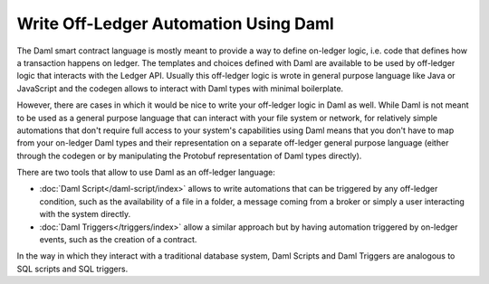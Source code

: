 .. Copyright (c) 2022 Digital Asset (Switzerland) GmbH and/or its affiliates. All rights reserved.
.. SPDX-License-Identifier: Apache-2.0

Write Off-Ledger Automation Using Daml
======================================

The Daml smart contract language is mostly meant to provide a way to define on-ledger logic, i.e.
code that defines how a transaction happens on ledger. The templates and choices defined with Daml
are available to be used by off-ledger logic that interacts with the Ledger API. Usually this
off-ledger logic is wrote in general purpose language like Java or JavaScript and the codegen
allows to interact with Daml types with minimal boilerplate.

However, there are cases in which it would be nice to write your off-ledger logic in Daml as well.
While Daml is not meant to be used as a general purpose language that can interact with your
file system or network, for relatively simple automations that don't require full access to your
system's capabilities using Daml means that you don't have to map from your on-ledger Daml types
and their representation on a separate off-ledger general purpose language (either through the
codegen or by manipulating the Protobuf representation of Daml types directly).

There are two tools that allow to use Daml as an off-ledger language:

- :doc:`Daml Script</daml-script/index>` allows to write automations that can be triggered
  by any off-ledger condition, such as the availability of a file in a folder, a message
  coming from a broker or simply a user interacting with the system directly.

- :doc:`Daml Triggers</triggers/index>` allow a similar approach but by having automation
  triggered by on-ledger events, such as the creation of a contract.

In the way in which they interact with a traditional database system, Daml Scripts and Daml
Triggers are analogous to SQL scripts and SQL triggers.

